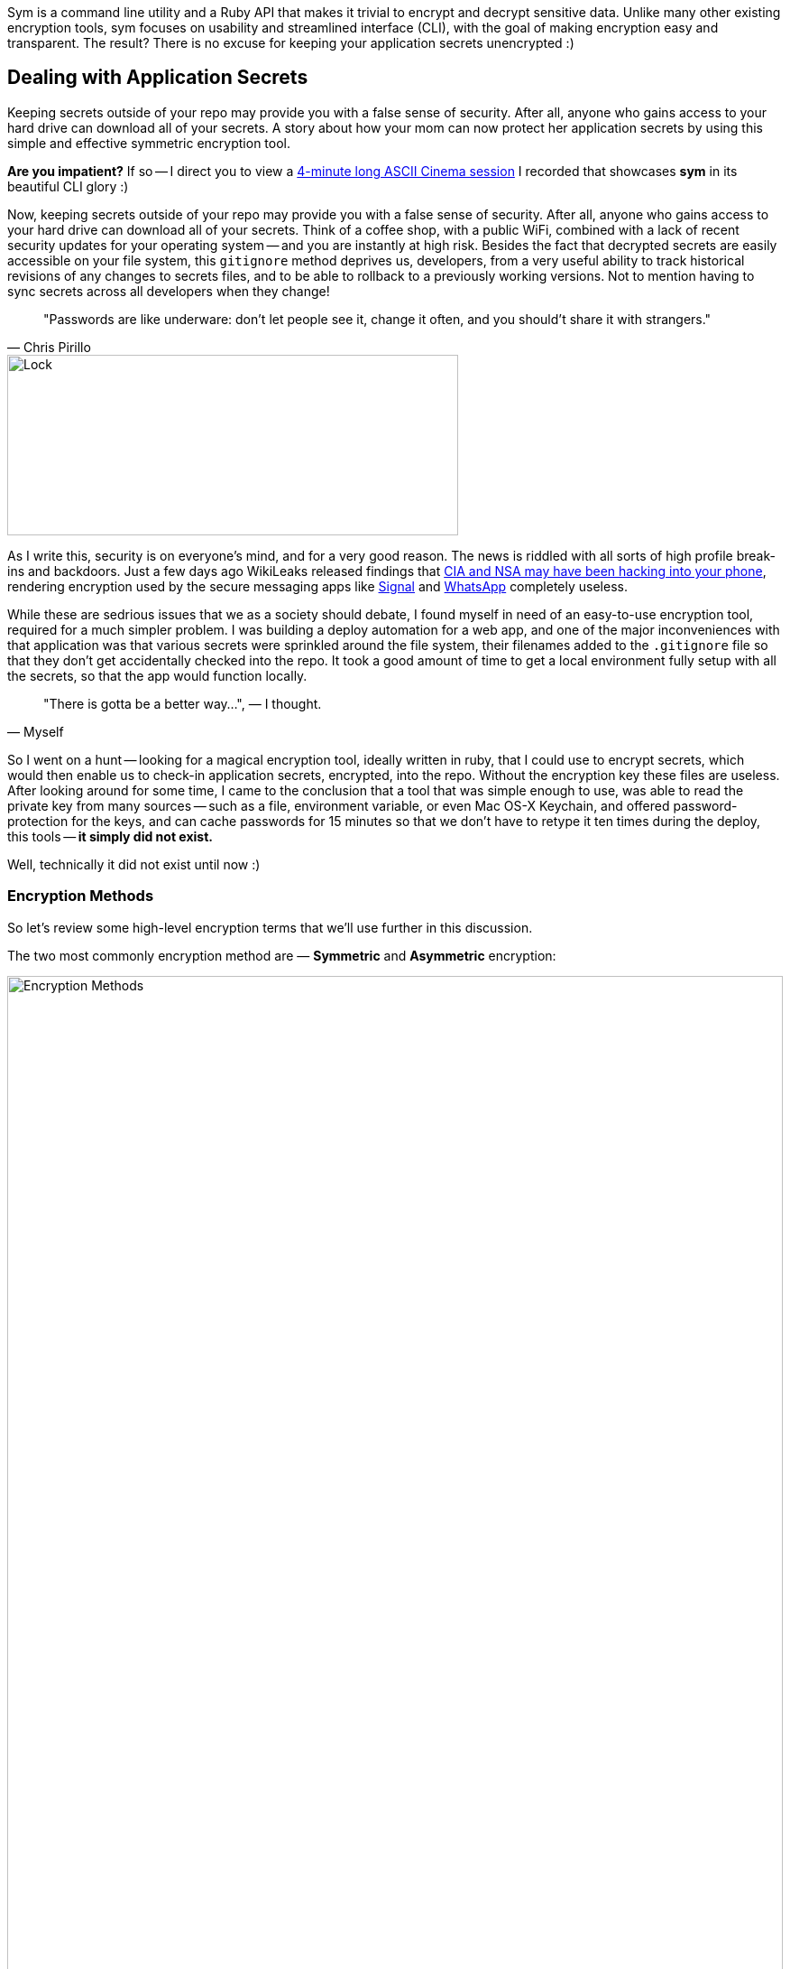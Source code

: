 :page-asciidoc_toc: true
:page-author_id: 1
:page-categories: ["programming"]
:page-comments: true
:page-excerpt: Most of us are familiar with the concept of application secrets, how important it is is not to commit those to your version control system, and how challenging it is to distribute development and production secrets across the dev team in a consistent and, most importantly, secure fashion. In this post we introduce a new Ruby Gem called 'Sym' for symmetric encryption.
:page-layout: post
:page-liquid:
:page-post_image: /assets/images/posts/security/big-data.jpg
:page-tags: ["sym", "symmetric-encryption", "ruby-gem", "open-source"]
:page-title: "Dead Simple Encryption with Sym"

Sym is a command line utility and a Ruby API that makes it trivial to encrypt and decrypt sensitive data. Unlike many other existing encryption tools, sym focuses on usability and streamlined interface (CLI), with the goal of making encryption easy and transparent. The result? There is no excuse for keeping your application secrets unencrypted :)

== Dealing with Application Secrets

Keeping secrets outside of your repo may provide you with a false sense of security. After all, anyone who gains access to your hard drive can download all of your secrets. A story about how your mom can now protect her application secrets by using this simple and effective symmetric encryption tool.

*Are you impatient?* If so -- I direct you to view a link:/2017/03/10/dead-simple-encryption-with-sym.html#ascii[4-minute long ASCII Cinema session] I recorded that showcases *sym* in its beautiful CLI glory :)

Now, keeping secrets outside of your repo may provide you with a false sense of security. After all, anyone who gains access to your hard drive can download all of your secrets. Think of a coffee shop, with a public WiFi, combined with a lack of recent security updates for your operating system -- and you are instantly at high risk. Besides the fact that decrypted secrets are easily accessible on your file system, this `gitignore` method deprives us, developers, from a very useful ability to track historical revisions of any changes to secrets files, and to be able to rollback to a previously working versions. Not to mention having to sync secrets across all developers when they change!

[quote, Chris Pirillo]
"Passwords are like underware: don't let people see it, change it often, and you should't share it with strangers."

image::/assets/images/posts/security/xlock.jpg[Lock,500,200]

As I write this, security is on everyone's mind, and for a very good reason. The news is riddled with all sorts of high profile break-ins and backdoors. Just a few days ago WikiLeaks released findings that https://www.wired.com/2017/03/wikileaks-cia-hack-signal-encrypted-chat-apps/[CIA and NSA may have been hacking into your phone], rendering encryption used by the secure messaging apps like https://itunes.apple.com/us/app/signal-private-messenger/id874139669?mt=8[Signal] and https://www.whatsapp.com/[WhatsApp] completely useless.

While these are sedrious issues that we as a society should debate, I found myself in need of an easy-to-use encryption tool, required for a much simpler problem. I was building a deploy automation for a web app, and one of the major inconveniences with that application was that various secrets were sprinkled around the file system, their filenames added to the `.gitignore` file so that they don't get accidentally checked into the repo. It took a good amount of time to get a local environment fully setup with all the secrets, so that the app would function locally.

[quote, Myself]
"There is gotta be a better way...", — I thought.

So I went on a hunt -- looking for a magical encryption tool, ideally written in ruby, that I could use to encrypt secrets, which would then enable us to check-in application secrets, encrypted, into the repo. Without the encryption key these files are useless. After looking around for some time, I came to the conclusion that a tool that was simple enough to use, was able to read the private key from many sources -- such as a file, environment variable, or even Mac OS-X Keychain, and offered password-protection for the keys, and can cache passwords for 15 minutes so that we don't have to retype it ten times during the deploy, this tools -- *it simply did not exist.*

Well, technically it did not exist until now :)


=== Encryption Methods

So let's review some high-level encryption terms that we'll use further in this discussion.

The two most commonly encryption method are — **Symmetric** and **Asymmetric** encryption:

image::/assets/images/posts/security/encryption-methods.png[Encryption Methods,100%,border=1]

[NOTE]
====
* *Symmetric Encryption* -- this is where the same key is used to encrypt and decrypt the data. Typically, a random "IV" vector is used to randomize the encryption and make it harder to "brute-force" the key. You need both the key and the "IV" vector to decrypt the data. Having said that, and having done some research, people typically store the IV vector right next to the data. So I am not entirely sure how much added security it provides, but I am not an encryption expert.

* *Asymmetric (Public/Private Key) Encryption* -- uses two pieces: a public and a private key. An unpredictable (typically large and random) number is used to begin generation of an acceptable pair of keys suitable for use by an asymmetric key algorithm. In an asymmetric key encryption scheme, anyone can encrypt messages using the public key, but only the holder of the paired private key can decrypt.
====

If we are dealing with an encrypted file that needs to be read by the application in both cases you'd need to have a key lying around -- either the private key (from the public/private pair), or, in case of symmetric encryption, -- the key used to encrypt the data.

While public/private key has some advantages to symmetric encryption, for application secrets it appeared to be an overkill. Perhaps this is my personal judgement, and maybe some of you would disagree -- in which case please do leave a comment down below.

But it is for these reasons that I decided to build a simple wrapper around OpenSSL's symmetric cipher, and release it under the name `sym` -- a ruby gem.

{% lightbox_image { "url" : "posts/security/big-data.jpg",  "title": "Encryption"} %}

=== Evaluating Threats

But before we jump into the gem, I would like to explore a couple of use-cases that exist when encryption/decryption of secrets is introduced into the deploy flow of any application.

We start by assuming that you have an encrypted file in your source repo, on your laptop. Perhaps using `sym` or otherwise you are able to decrypt this file, by providing a key. Now we can outline a few common scenarios: +

. You can decrypt secrets locally in order to use your app. This is the simples method that a) keeps your repo free of unencrypted secrets, and b) is very simple to use, because you essentially dealing with an unencrypted file once decryption step is performed.
. You can split your secrets into, say, "development", "staging" and "production", and only decrypt the "development" locally. This is better than above as it does not expose production secrets locally.
. But now you need to deploy. So the question is: Do you decrypt production secrets locally, and push them to a remote host (or a docker container), or do you attempt to decrypt things on the remote host? And, in the case of the latter -- do you decrypt them once and leave decrypted files lying around on a remote host, or do you make your application decrypt files on the fly?
 ** If you are *decrypting things locally*, you must delete the decrypted secrets immediately after the deploy. You also get completely open secrets file on the remote host, so if someone has access to the file system of a remote host, they can steal your secrets.
 ** If you are *decrypting things remotely*, that means you need to pass the private key to the remote host, at least temporarily. An advantage is that you don't need to worry about production secrets being open locally, or having to remove them after the deploy. But the disadvantage is that your private key has to (at least momentarily) be present on all remote hosts you are deploying to.
 ** Finally, you can decide that you want to *keep secrets encrypted everywhere, including remote hosts*, and make your application automatically decrypt the secrets upon reading them. For this you would need to pass the private key to all remote hosts, perhaps as environment variable, and add some code to reading in your settings, that decrypts it on the fly. This method is _the most secure of the above_, because the decrypted secrets *only exist in RAM*, which means that merely having access to the disk of the server is not enough to compromise your app. +
 +
An attacker has to have a full login access to your remote server, or a Docker container. And let's face it -- if the attacker gains login access to your server, all bets are off at this point. They can probably fireup irb or a remote debugger, and connect to your app's ruby runtime to fetch the secrets. They can also quickly figure out how the app is getting its encryption key by examining the code and the environment variables. So we won't focus much on the case when the remote server is completely compromised, but focus on the cases where may just partial access -- such as disk access -- is available to the attacker. In these situation you really don't want to have unencrypted secrets lying around the filesystem.
 ** Note that ability to load encrypted settings into memory is not yet available in `sym`, but https://github.com/kigster/sym/issues/9[this issue] should address this.

Final point I would like to make here, is that -- given that the private key is very high-risk piece of data, -- it may be a good idea to encrypt the key itself, but perhaps with the password that you can remember. This adds a rather significant layer of security, because finding the encrypted key without a password proves just as futile as trying to brute force the encrypted file itself. It should not be surprising then, that `sym` library supports password encryption with additional flexibility around caching the passwords (or not), and if caching -- letting you specify for how long.

And now, since we already understand various threat vectors and scenarios, without further ado, I would love to introduce you to the new kid on the block: *`sym` -- symmetric encryption made easy.*


== Sym

[NOTE]
Please note that sym works great on both *Mac OS-X and Linux*, and its 95% coverage test suite successfully builds on rubies from 2.2 to 2.7 and jruby.


=== Encrypting & Decrypting with Style

*Sym* is a ruby library (gem) that offers both the command line interface (CLI) and a set of rich Ruby APIs, which make it rather _trivial to add encryption and decryption of sensitive data_ to your development flow. As a layer of additional security, *sym* supports encrypting of the private key itself with a password. Unlike many other existing encryption tools, *sym* focuses on usability and streamlined interface (in both CLI and Ruby API), with the goal of making encryption easy and transparent to the developer integrating the gem. *sym* uses _symmetric Encryption_ with a 256-bit key and a random 'iv' vector, to encrypt and decrypt data.

*Sym* uses the `AES-256-CBC` cipher to encrypt the actual data, -- this is the cipher used by the US Government, and `AES-128-CBC` cipher to encrypt the key with an optional password. +
 +
Finally, *sym* compresses the encrypted data with `zlib` and converts it to `base64` string. While compression can be disabled if needed, turning off `base64` encoding is not currently supported. Therefore both the keys and the encrypted data will always appear like a `base64`-encoded string.

=== What's In The Box: No Assembly Required

Let's dive into the library! I promise this will be brief!

*Sym* library includes two primary components --

. https://github.com/kigster/sym#cli[Rich command line interface CLI] with many features to streamline encryption/decryption.
. Ruby API, available via several entry points:
 ** https://github.com/kigster/sym#rubyapi[Basic Encryption/Decryption API] is activated by including `Sym` module in a ruby class, it adds easy to use `encr`/`decr`, and `encr_password/decr_password` methods.
 ** https://github.com/kigster/sym#rubyapi-app[Application API] is activated by instantiating `Sym::Application` class, passing it an arguments hash as if it came from the CLI, and then calling `execute` method on the instance.
 ** https://github.com/kigster/sym#magic-file[Sym::MagicFile API] is a convenience class allowing you to read encrypted files in your ruby code with a couple of lines of code.
 ** https://github.com/kigster/sym#rubyapi-config[Sym::Configuration] class for overriding default cipher, and many other parameters such as compression, cache location, Zlib compression, and more.

=== Priceless Time Savers

So how does `sym` substantiate its claim that it _streamlines_ the encryption process? I thought about it, and turns out there are quite a few reasons:

* By using Mac OS-X Keychain (and only on a Mac), `sym` offers a simple yet secure way of storing the key on a local machine, much more secure then storing it on a file system.
* By using a password cache (`-c`) via an in-memory provider such as `memcached` or `drb`, `sym` invocations take advantage of password cache, and only ask for a password once per a configurable period.
* By using `SYM_ARGS` environment variable, where common flags can be saved.
* By reading a key from the default key source file `~/.sym.key` which requires no flags at all.
* By utilizing the `--negate` option to quickly encrypt a regular file, or decrypt an encrypted file with extension `.enc`.
* By using the `-t` (edit) mode, that opens an encrypted file in your `$EDITOR`, and replaces the encrypted version upon save & exit.

As you can see, I tried to build a tool that provides real security for application secrets, including password-based encryption but does not annoyingly ask for a password every time. With `--edit` option, and `--negate` options you can treat encrypted files like regular files.

[TIP]
If you are interested in a "step by step" walkthrough, please open this link -- http://kig.re/2017/03/10/dead-simple-encryption-with-sym.html#step-by-step-walkthrough[Step By Step Walkthrough of the README].

+++<a name="ascii"/>+++

=== ASCII Session with Sym

+++<script type="text/javascript" src="https://asciinema.org/a/26nytbf3oaofijuwwxawuseas.js" id="asciicast-26nytbf3oaofijuwwxawuseas" async="">++++++</script>+++

Thanks!

Thanks for reading, and I hope you find this tool useful! Please feel free to submit issues or requests on GitHub at https://github.com/kigster/sym.

``Sym``is &copy; 2016-2017 https://kig.re/[Konstantin Gredeskoul]

The gem is available as open source under the terms of the http://opensource.org/licenses/MIT[MIT License].

The library is designed to be a layer on top of https://www.openssl.org/[`OpenSSL`], distributed under the https://www.openssl.org/source/license.txt[Apache Style license].
